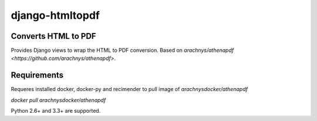 django-htmltopdf
==================

Converts HTML to PDF
--------------------

Provides Django views to wrap the HTML to PDF conversion. Based on `arachnys/athenapdf <https://github.com/arachnys/athenapdf>`.


Requirements
------------

Requeres installed docker, docker-py and recimender to pull image of `arachnysdocker/athenapdf`


`docker pull arachnysdocker/athenapdf`


Python 2.6+ and 3.3+ are supported.
